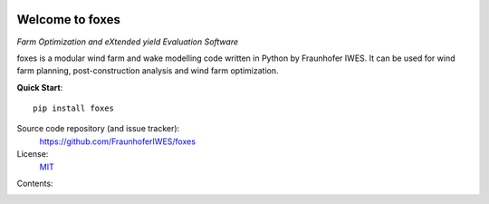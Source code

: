 .. foxes documentation master file, created by
   sphinx-quickstart on Fri Jun 10 09:09:06 2022.
   You can adapt this file completely to your liking, but it should at least
   contain the root `toctree` directive.

.. image:: ../logo/Logo_FOXES_IWES.svg
    :align: center

Welcome to foxes
================

*Farm Optimization and eXtended yield Evaluation Software*

foxes is a modular wind farm and wake modelling code written in Python 
by Fraunhofer IWES. It can be used for wind farm planning, post-construction
analysis and wind farm optimization.

**Quick Start**::

    pip install foxes

Source code repository (and issue tracker):
    https://github.com/FraunhoferIWES/foxes
    
License:
    MIT_

.. _MIT: https://github.com/FraunhoferIWES/foxes/blob/main/LICENSE

Contents:
    .. toctree::
        :maxdepth: 2
    
        installation

    .. toctree::
        :maxdepth: 1

        api
    
    .. toctree::
        :maxdepth: 2

        notebooks/examples


